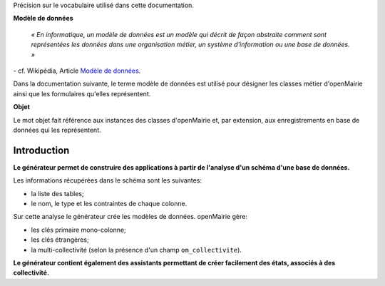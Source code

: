 .. _gen-introduction:

Précision sur le vocabulaire utilisé dans cette documentation.

**Modèle de données**

    *« En informatique, un modèle de données est un modèle qui décrit de façon
    abstraite comment sont représentées les données dans une organisation
    métier, un système d'information ou une base de données. »*

\- cf. Wikipédia, Article `Modèle de données <http://fr.wikipedia.org/wiki/Mod%C3%A8le_de_donn%C3%A9es>`_.

Dans la documentation suivante, le terme modèle de données est utilisé pour
désigner les classes métier d'openMairie ainsi que les formulaires qu'elles
représentent.

**Objet**

Le mot objet fait référence aux instances des classes d'openMairie et, par
extension, aux enregistrements en base de données qui les représentent.

============
Introduction
============

**Le générateur permet de construire des applications à partir de l'analyse d'un
schéma d'une base de données.**

Les informations récupérées dans le schéma sont les suivantes:

- la liste des tables;
- le nom, le type et les contraintes de chaque colonne.

Sur cette analyse le générateur crée les modèles de données. openMairie gère:

- les clés primaire mono-colonne;
- les clés étrangères;
- la multi-collectivité (selon la présence d'un champ ``om_collectivite``).

**Le générateur contient également des assistants permettant de créer
facilement des états, associés à des collectivité.**
